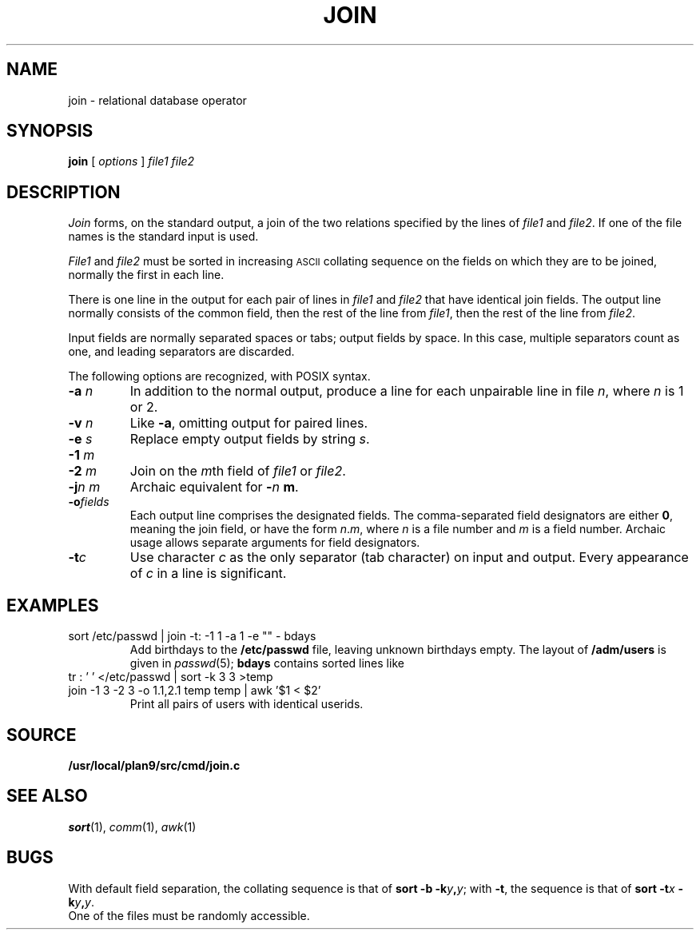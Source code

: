 .TH JOIN 1
.CT 1 files
.SH NAME
join \- relational database operator
.SH SYNOPSIS
.B join
[
.I options
]
.I file1 file2
.SH DESCRIPTION
.I Join
forms, on the standard output,
a join
of the two relations specified by the lines of
.I file1
and
.IR file2 .
If one of the file names is
.LR - ,
the standard input is used.
.PP
.I File1
and
.I file2
must be sorted in increasing
.SM ASCII 
collating
sequence on the fields
on which they are to be joined,
normally the first in each line.
.PP
There is one line in the output
for each pair of lines in
.I file1
and
.I file2
that have identical join fields.
The output line normally consists of the common field,
then the rest of the line from
.IR file1 ,
then the rest of the line from
.IR file2 .
.PP
Input fields are normally separated spaces or tabs;
output fields by space.
In this case, multiple separators count as one, and
leading separators are discarded.
.PP
The following options are recognized, with POSIX syntax.
.TP
.BI -a " n
In addition to the normal output,
produce a line for each unpairable line in file
.IR n ,
where
.I n
is 1 or 2.
.TP
.BI -v " n
Like
.BR -a ,
omitting output for paired lines.
.TP
.BI -e " s
Replace empty output fields by string
.IR s .
.TP
.BI -1 " m
.br
.ns
.TP
.BI -2 " m
Join on the
.IR m th
field of
.I file1
or
.IR file2 .
.TP
.BI -j "n m"
Archaic equivalent for
.BI - n " m"\f1.
.TP
.BI -o fields
Each output line comprises the designated fields.
The comma-separated field designators are either
.BR 0 ,
meaning the join field, or have the form
.IR n . m ,
where
.I n
is a file number and
.I m
is a field number.
Archaic usage allows separate arguments for field designators.
.PP
.TP
.BI -t c
Use character
.I c
as the only separator (tab character) on input and output.
Every appearance of
.I c
in a line is significant.
.SH EXAMPLES
.TP
.L
sort /etc/passwd | join -t: -1 1 -a 1 -e "" - bdays
Add birthdays to the
.B /etc/passwd
file, leaving unknown
birthdays empty.
The layout of 
.B /adm/users
is given in
.IR passwd (5);
.B bdays
contains sorted lines like
.LR "ken:Feb\ 4,\ 1953" .
.TP
.L
tr : ' ' </etc/passwd | sort -k 3 3 >temp
.br
.ns
.TP
.L
join -1 3 -2 3 -o 1.1,2.1 temp temp | awk '$1 < $2'
Print all pairs of users with identical userids.
.SH SOURCE
.B /usr/local/plan9/src/cmd/join.c
.SH "SEE ALSO"
.IR sort (1), 
.IR comm (1), 
.IR awk (1)
.SH BUGS
With default field separation,
the collating sequence is that of
.BI "sort -b"
.BI -k y , y\f1;
with
.BR -t ,
the sequence is that of
.BI "sort -t" x
.BI -k y , y\f1.
.br
One of the files must be randomly accessible.
